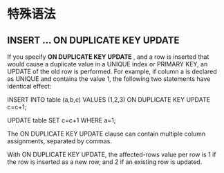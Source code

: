 * 特殊语法
** INSERT ... ON DUPLICATE KEY UPDATE
   If you specify *ON DUPLICATE KEY UPDATE* , and a row is inserted that would
   cause a duplicate value in a UNIQUE index or PRIMARY KEY, an UPDATE of the
   old row is performed. For example, if column a is declared as UNIQUE and
   contains the value 1, the following two statements have identical effect:

   INSERT INTO table (a,b,c) VALUES (1,2,3)
   ON DUPLICATE KEY UPDATE c=c+1;

   UPDATE table SET c=c+1 WHERE a=1;

   The ON DUPLICATE KEY UPDATE clause can contain multiple column assignments,
   separated by commas.

   With ON DUPLICATE KEY UPDATE, the affected-rows value per row is 1 if the row
   is inserted as a new row, and 2 if an existing row is updated.
